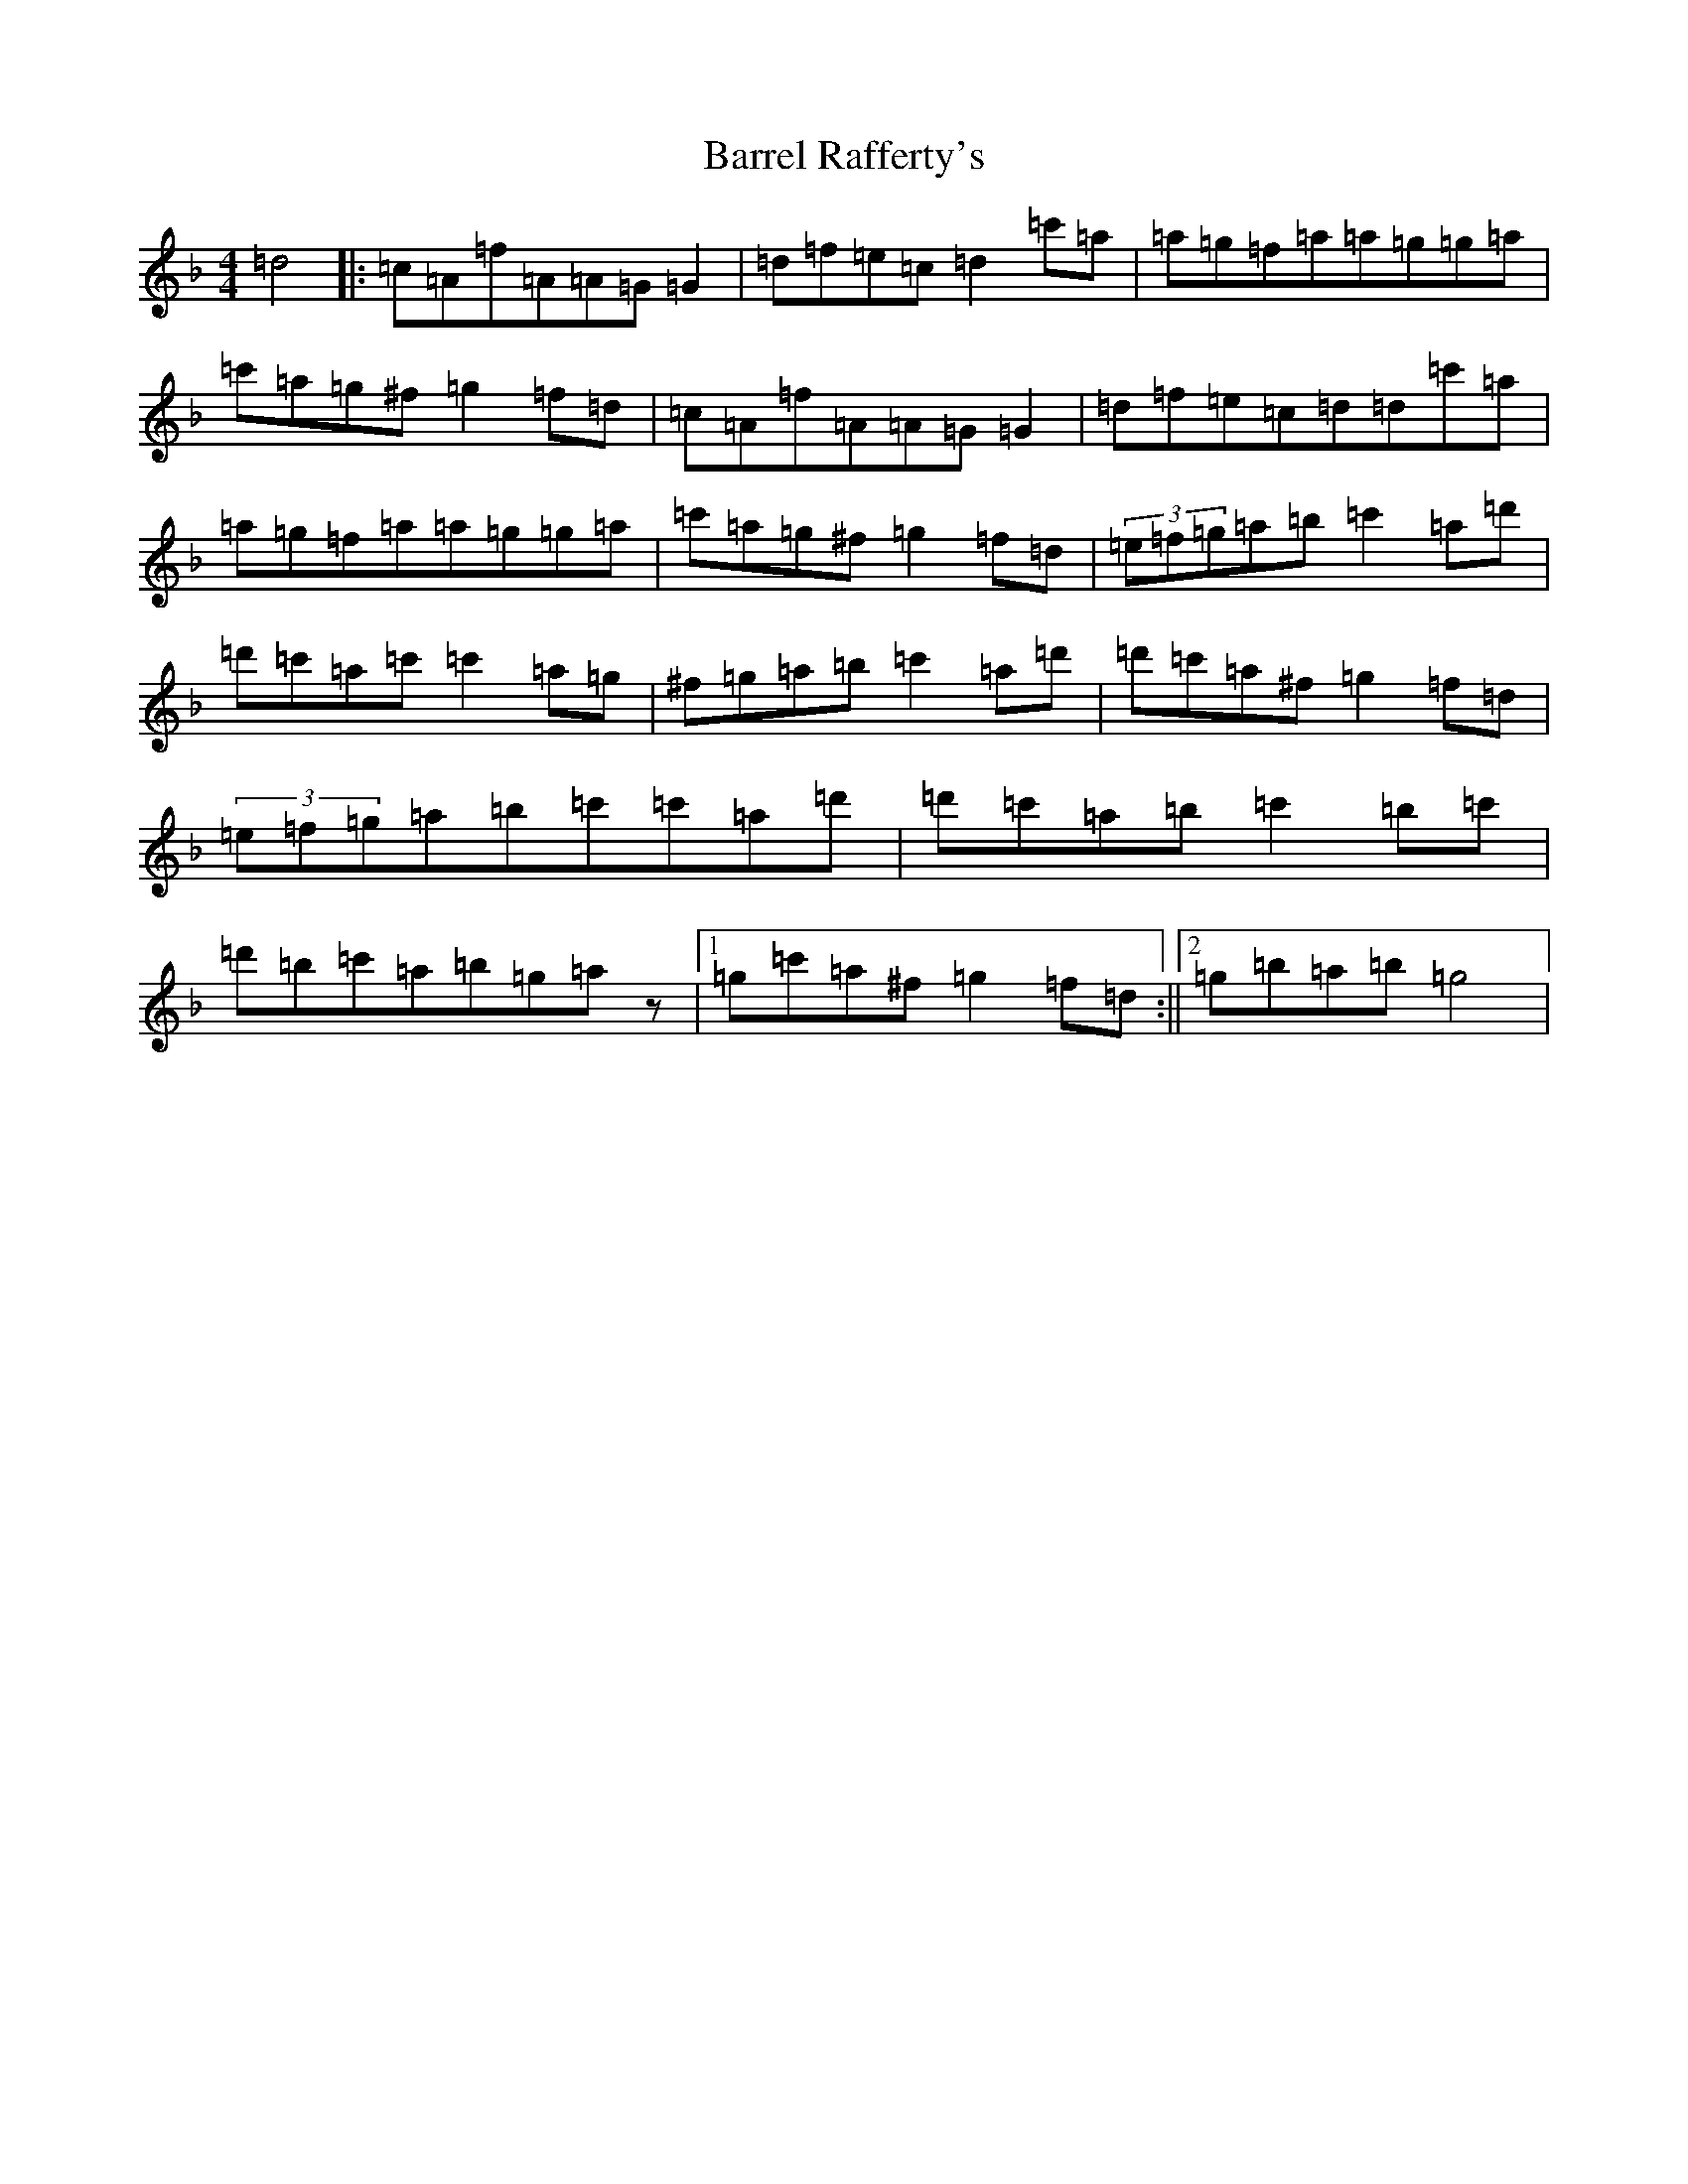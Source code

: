 X: 1485
T: Barrel Rafferty's
S: https://thesession.org/tunes/8883#setting8883
Z: D Mixolydian
R: reel
M:4/4
L:1/8
K: C Mixolydian
=d4|:=c=A=f=A=A=G=G2|=d=f=e=c=d2=c'=a|=a=g=f=a=a=g=g=a|=c'=a=g^f=g2=f=d|=c=A=f=A=A=G=G2|=d=f=e=c=d=d=c'=a|=a=g=f=a=a=g=g=a|=c'=a=g^f=g2=f=d|(3=e=f=g=a=b=c'2=a=d'|=d'=c'=a=c'=c'2=a=g|^f=g=a=b=c'2=a=d'|=d'=c'=a^f=g2=f=d|(3=e=f=g=a=b=c'=c'=a=d'|=d'=c'=a=b=c'2=b=c'|=d'=b=c'=a=b=g=az|1=g=c'=a^f=g2=f=d:||2=g=b=a=b=g4|